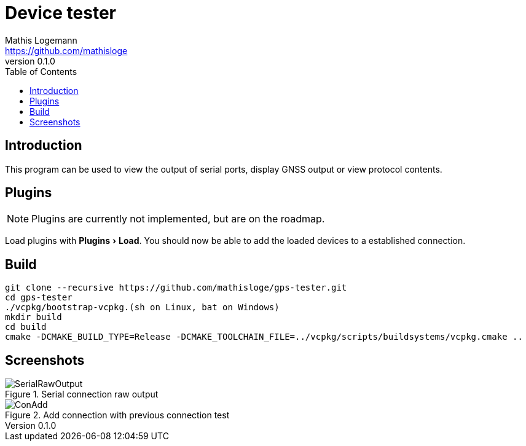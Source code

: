 = Device tester
Mathis Logemann <https://github.com/mathisloge>
v0.1.0
:toc:
:imagesdir: assets/images
:homepage: https://github.com/mathisloge/gps-tester
:toc: left
:icons: font
:source-highlighter: rouge
:imagesdir: docs/images
:experimental:

== Introduction
This program can be used to view the output of serial ports, display GNSS output or view protocol contents.

== Plugins
NOTE: Plugins are currently not implemented, but are on the roadmap.

Load plugins with menu:Plugins[Load]. You should now be able to add the loaded devices to a established connection.


== Build
[source,shell]
----
git clone --recursive https://github.com/mathisloge/gps-tester.git
cd gps-tester
./vcpkg/bootstrap-vcpkg.(sh on Linux, bat on Windows)
mkdir build
cd build
cmake -DCMAKE_BUILD_TYPE=Release -DCMAKE_TOOLCHAIN_FILE=../vcpkg/scripts/buildsystems/vcpkg.cmake ..
----

== Screenshots
[#img-serial-raw] 
.Serial connection raw output
image::screen_serial_raw.png[SerialRawOutput]  

[#img-add-connection] 
.Add connection with previous connection test
image::screen_add_connection.png[ConAdd]  
